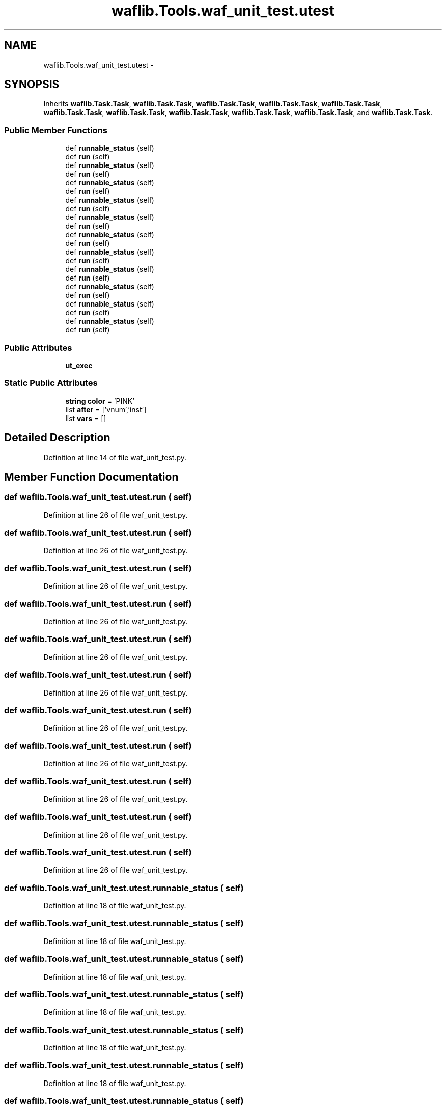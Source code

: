 .TH "waflib.Tools.waf_unit_test.utest" 3 "Thu Apr 28 2016" "Audacity" \" -*- nroff -*-
.ad l
.nh
.SH NAME
waflib.Tools.waf_unit_test.utest \- 
.SH SYNOPSIS
.br
.PP
.PP
Inherits \fBwaflib\&.Task\&.Task\fP, \fBwaflib\&.Task\&.Task\fP, \fBwaflib\&.Task\&.Task\fP, \fBwaflib\&.Task\&.Task\fP, \fBwaflib\&.Task\&.Task\fP, \fBwaflib\&.Task\&.Task\fP, \fBwaflib\&.Task\&.Task\fP, \fBwaflib\&.Task\&.Task\fP, \fBwaflib\&.Task\&.Task\fP, \fBwaflib\&.Task\&.Task\fP, and \fBwaflib\&.Task\&.Task\fP\&.
.SS "Public Member Functions"

.in +1c
.ti -1c
.RI "def \fBrunnable_status\fP (self)"
.br
.ti -1c
.RI "def \fBrun\fP (self)"
.br
.ti -1c
.RI "def \fBrunnable_status\fP (self)"
.br
.ti -1c
.RI "def \fBrun\fP (self)"
.br
.ti -1c
.RI "def \fBrunnable_status\fP (self)"
.br
.ti -1c
.RI "def \fBrun\fP (self)"
.br
.ti -1c
.RI "def \fBrunnable_status\fP (self)"
.br
.ti -1c
.RI "def \fBrun\fP (self)"
.br
.ti -1c
.RI "def \fBrunnable_status\fP (self)"
.br
.ti -1c
.RI "def \fBrun\fP (self)"
.br
.ti -1c
.RI "def \fBrunnable_status\fP (self)"
.br
.ti -1c
.RI "def \fBrun\fP (self)"
.br
.ti -1c
.RI "def \fBrunnable_status\fP (self)"
.br
.ti -1c
.RI "def \fBrun\fP (self)"
.br
.ti -1c
.RI "def \fBrunnable_status\fP (self)"
.br
.ti -1c
.RI "def \fBrun\fP (self)"
.br
.ti -1c
.RI "def \fBrunnable_status\fP (self)"
.br
.ti -1c
.RI "def \fBrun\fP (self)"
.br
.ti -1c
.RI "def \fBrunnable_status\fP (self)"
.br
.ti -1c
.RI "def \fBrun\fP (self)"
.br
.ti -1c
.RI "def \fBrunnable_status\fP (self)"
.br
.ti -1c
.RI "def \fBrun\fP (self)"
.br
.in -1c
.SS "Public Attributes"

.in +1c
.ti -1c
.RI "\fBut_exec\fP"
.br
.in -1c
.SS "Static Public Attributes"

.in +1c
.ti -1c
.RI "\fBstring\fP \fBcolor\fP = 'PINK'"
.br
.ti -1c
.RI "list \fBafter\fP = ['vnum','inst']"
.br
.ti -1c
.RI "list \fBvars\fP = []"
.br
.in -1c
.SH "Detailed Description"
.PP 
Definition at line 14 of file waf_unit_test\&.py\&.
.SH "Member Function Documentation"
.PP 
.SS "def waflib\&.Tools\&.waf_unit_test\&.utest\&.run ( self)"

.PP
Definition at line 26 of file waf_unit_test\&.py\&.
.SS "def waflib\&.Tools\&.waf_unit_test\&.utest\&.run ( self)"

.PP
Definition at line 26 of file waf_unit_test\&.py\&.
.SS "def waflib\&.Tools\&.waf_unit_test\&.utest\&.run ( self)"

.PP
Definition at line 26 of file waf_unit_test\&.py\&.
.SS "def waflib\&.Tools\&.waf_unit_test\&.utest\&.run ( self)"

.PP
Definition at line 26 of file waf_unit_test\&.py\&.
.SS "def waflib\&.Tools\&.waf_unit_test\&.utest\&.run ( self)"

.PP
Definition at line 26 of file waf_unit_test\&.py\&.
.SS "def waflib\&.Tools\&.waf_unit_test\&.utest\&.run ( self)"

.PP
Definition at line 26 of file waf_unit_test\&.py\&.
.SS "def waflib\&.Tools\&.waf_unit_test\&.utest\&.run ( self)"

.PP
Definition at line 26 of file waf_unit_test\&.py\&.
.SS "def waflib\&.Tools\&.waf_unit_test\&.utest\&.run ( self)"

.PP
Definition at line 26 of file waf_unit_test\&.py\&.
.SS "def waflib\&.Tools\&.waf_unit_test\&.utest\&.run ( self)"

.PP
Definition at line 26 of file waf_unit_test\&.py\&.
.SS "def waflib\&.Tools\&.waf_unit_test\&.utest\&.run ( self)"

.PP
Definition at line 26 of file waf_unit_test\&.py\&.
.SS "def waflib\&.Tools\&.waf_unit_test\&.utest\&.run ( self)"

.PP
Definition at line 26 of file waf_unit_test\&.py\&.
.SS "def waflib\&.Tools\&.waf_unit_test\&.utest\&.runnable_status ( self)"

.PP
Definition at line 18 of file waf_unit_test\&.py\&.
.SS "def waflib\&.Tools\&.waf_unit_test\&.utest\&.runnable_status ( self)"

.PP
Definition at line 18 of file waf_unit_test\&.py\&.
.SS "def waflib\&.Tools\&.waf_unit_test\&.utest\&.runnable_status ( self)"

.PP
Definition at line 18 of file waf_unit_test\&.py\&.
.SS "def waflib\&.Tools\&.waf_unit_test\&.utest\&.runnable_status ( self)"

.PP
Definition at line 18 of file waf_unit_test\&.py\&.
.SS "def waflib\&.Tools\&.waf_unit_test\&.utest\&.runnable_status ( self)"

.PP
Definition at line 18 of file waf_unit_test\&.py\&.
.SS "def waflib\&.Tools\&.waf_unit_test\&.utest\&.runnable_status ( self)"

.PP
Definition at line 18 of file waf_unit_test\&.py\&.
.SS "def waflib\&.Tools\&.waf_unit_test\&.utest\&.runnable_status ( self)"

.PP
Definition at line 18 of file waf_unit_test\&.py\&.
.SS "def waflib\&.Tools\&.waf_unit_test\&.utest\&.runnable_status ( self)"

.PP
Definition at line 18 of file waf_unit_test\&.py\&.
.SS "def waflib\&.Tools\&.waf_unit_test\&.utest\&.runnable_status ( self)"

.PP
Definition at line 18 of file waf_unit_test\&.py\&.
.SS "def waflib\&.Tools\&.waf_unit_test\&.utest\&.runnable_status ( self)"

.PP
Definition at line 18 of file waf_unit_test\&.py\&.
.SS "def waflib\&.Tools\&.waf_unit_test\&.utest\&.runnable_status ( self)"

.PP
Definition at line 18 of file waf_unit_test\&.py\&.
.SH "Member Data Documentation"
.PP 
.SS "list waflib\&.Tools\&.waf_unit_test\&.utest\&.after = ['vnum','inst']\fC [static]\fP"

.PP
Definition at line 16 of file waf_unit_test\&.py\&.
.SS "\fBstring\fP waflib\&.Tools\&.waf_unit_test\&.utest\&.color = 'PINK'\fC [static]\fP"

.PP
Definition at line 15 of file waf_unit_test\&.py\&.
.SS "waflib\&.Tools\&.waf_unit_test\&.utest\&.ut_exec"

.PP
Definition at line 28 of file waf_unit_test\&.py\&.
.SS "list waflib\&.Tools\&.waf_unit_test\&.utest\&.vars = []\fC [static]\fP"

.PP
Definition at line 17 of file waf_unit_test\&.py\&.

.SH "Author"
.PP 
Generated automatically by Doxygen for Audacity from the source code\&.
